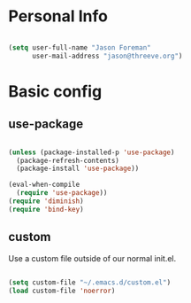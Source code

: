 
* Personal Info

#+BEGIN_SRC emacs-lisp

(setq user-full-name "Jason Foreman"
      user-mail-address "jason@threeve.org")

#+END_SRC

* Basic config

** use-package

#+BEGIN_SRC emacs-lisp

  (unless (package-installed-p 'use-package)
    (package-refresh-contents)
    (package-install 'use-package))

  (eval-when-compile
    (require 'use-package))
  (require 'diminish)
  (require 'bind-key)

#+END_SRC

** custom

Use a custom file outside of our normal init.el.

#+BEGIN_SRC emacs-lisp

  (setq custom-file "~/.emacs.d/custom.el")
  (load custom-file 'noerror)

#+END_SRC
